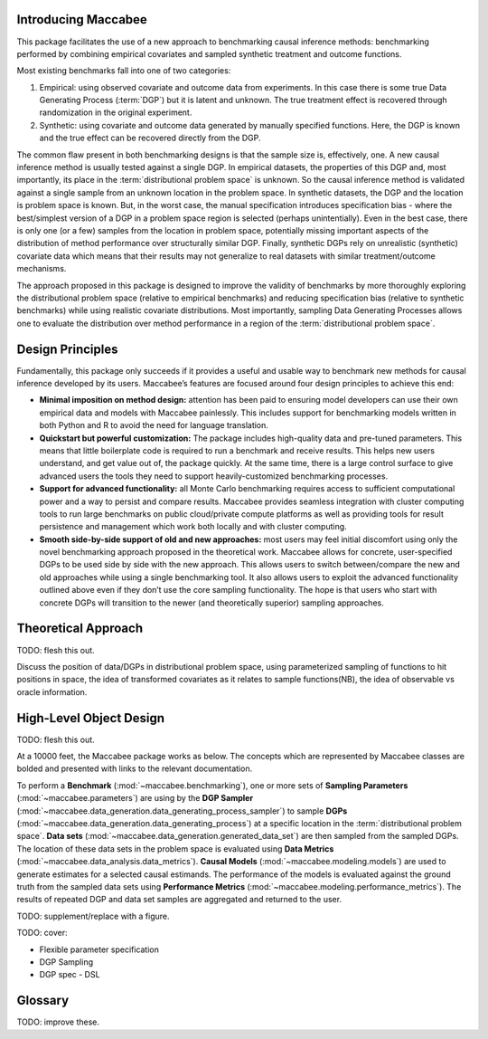 Introducing Maccabee
=====================

This package facilitates the use of a new approach to benchmarking causal inference methods: benchmarking performed by combining empirical covariates and sampled synthetic treatment and outcome functions.

Most existing benchmarks fall into one of two categories:

1. Empirical: using observed covariate and outcome data from experiments. In this case there is some true Data Generating Process (:term:`DGP`) but it is latent and unknown. The true treatment effect is recovered through randomization in the original experiment.

2. Synthetic: using covariate and outcome data generated by manually specified functions. Here, the DGP is known and the true effect can be recovered directly from the DGP.

The common flaw present in both benchmarking designs is that the sample size is, effectively, one. A new causal inference method is usually tested against a single DGP. In empirical datasets, the properties of this DGP and, most importantly, its place in the :term:`distributional problem space` is unknown. So the causal inference method is validated against a single sample from an unknown location in the problem space. In synthetic datasets, the DGP and the location is problem space is known. But, in the worst case, the manual specification introduces specification bias - where the best/simplest version of a DGP in a problem space region is selected (perhaps unintentially). Even in the best case, there is only one (or a few) samples from the location in problem space, potentially missing important aspects of the distribution of method performance over structurally similar DGP. Finally, synthetic DGPs rely on unrealistic (synthetic) covariate data which means that their results may not generalize to real datasets with similar treatment/outcome mechanisms.

The approach proposed in this package is designed to improve the validity of benchmarks by more thoroughly exploring the distributional problem space (relative to empirical benchmarks) and reducing specification bias (relative to synthetic benchmarks) while using realistic covariate distributions. Most importantly, sampling Data Generating Processes allows one to evaluate the distribution over method performance in a region of the :term:`distributional problem space`.

Design Principles
===================

Fundamentally, this package only succeeds if it provides a useful and usable way to benchmark new methods for causal inference developed by its users. Maccabee’s features are focused around four design principles to achieve this end:

* **Minimal imposition on method design:** attention has been paid to ensuring model developers can use their own empirical data and models with Maccabee painlessly. This includes support for benchmarking models written in both Python and R to avoid the need for language translation.

* **Quickstart but powerful customization:** The package includes high-quality data and pre-tuned parameters. This means that little boilerplate code is required to run a benchmark and receive results. This helps new users understand, and get value out of, the package quickly. At the same time, there is a large control surface to give advanced users the tools they need to support heavily-customized benchmarking processes.

* **Support for advanced functionality:** all Monte Carlo benchmarking requires access to sufficient computational power and a way to persist and compare results. Maccabee provides seamless integration with cluster computing tools to run large benchmarks on public cloud/private compute platforms as well as providing tools for result persistence and management which work both locally and with cluster computing.

* **Smooth side-by-side support of old and new approaches:** most users may feel initial discomfort using only the novel benchmarking approach proposed in the theoretical work. Maccabee allows for concrete, user-specified DGPs to be used side by side with the new approach. This allows users to switch between/compare the new and old approaches while using a single benchmarking tool. It also allows users to exploit the advanced functionality outlined above even if they don’t use the core sampling functionality. The hope is that users who start with concrete DGPs will transition to the newer (and theoretically superior) sampling approaches.

Theoretical Approach
======================

TODO: flesh this out.

Discuss the position of data/DGPs in distributional problem space, using parameterized sampling of functions to hit positions in space, the idea of transformed covariates as it relates to sample functions(NB), the idea of observable vs oracle information.

High-Level Object Design
=========================

TODO: flesh this out.

At a 10000 feet, the Maccabee package works as below. The concepts which are represented by Maccabee classes are bolded and presented with links to the relevant documentation.

To perform a **Benchmark** (:mod:`~maccabee.benchmarking`), one or more sets of **Sampling Parameters** (:mod:`~maccabee.parameters`) are using by the **DGP Sampler** (:mod:`~maccabee.data_generation.data_generating_process_sampler`) to sample **DGPs** (:mod:`~maccabee.data_generation.data_generating_process`) at a specific location in the :term:`distributional problem space`. **Data sets** (:mod:`~maccabee.data_generation.generated_data_set`) are then sampled from the sampled DGPs. The location of these data sets in the problem space is evaluated using **Data Metrics** (:mod:`~maccabee.data_analysis.data_metrics`). **Causal Models** (:mod:`~maccabee.modeling.models`) are used to generate estimates for a selected causal estimands. The performance of the models is evaluated against the ground truth from the sampled data sets using **Performance Metrics** (:mod:`~maccabee.modeling.performance_metrics`). The results of repeated DGP and data set samples are aggregated and returned to the user.

TODO: supplement/replace with a figure.

TODO: cover:

* Flexible parameter specification
* DGP Sampling
* DGP spec - DSL

Glossary
========

TODO: improve these.

.. glossary::

    causal model
      A causal model implements a mathematical estimator which extracts a causal estimand from an observational data set.

    data metric
      Data Metrics are real-valued functions which measure some distributional property of a generated data set. Each data metric measures the position of the data set along some well-defined 'axis' of the distributional problem space. Each axis may have more than one corresponding data metric.

    DGP
      A Data Generating Process describes the mathematical process which gives rise to a set of observed data - covariates, treatment assignments, and outcomes - and the corresponding unobserved/oracle data, primarily the treatment effect.

      Concretely, a DGP relates the DGP Variables - defined in the constants group :class:`~maccabee.constants.Constants.DGPVariables` - through a series of stochastic/deterministic functions. The nature of these functions defines the location of the resultant data sets in the :term:`distributional problem space`.

    distributional problem space
      The performance of causal estimators depends on distributional properties of the observed data. The space of all possible distributional properties forms the distributional problem space. The performance of an estimator across the space and in specific regions is of interest to researchers.

    distributional problem space axis
      The :term:`distributional problem space` is defined by axes which represent the distributional properties and the values they can take on. The cartesian product of the values the axes can take out is the extent of the problem space.

    dsl
      TODO - domain specific language.

    dgp variable
      DGP variables are the variables over which the DGP is defined. See chapter 3 and 4 of the theory work.

    observable dgp variable
      DGP variables which are available for causal inference.

    oracle dgp variable
      DGP variables which are not available for causal inference but which can be thought of as 'existing' during the data generation process. This includes potential outcomes, treatment effect, outcome noise etc.

    parameter specification file
      A file used to specify a set of DGP sampling parameters. The specification conforms to the schema laid out in the :term:`parameter schema file`.

    default parameter specification file
      The file which specifies the default set of DGP sampling parameters. This is laid out as a standard :term:`parameter specification file`.

    parameter schema file
      The file which defines all of the DGP sampling parameters by providing names, types, validity conditions, and descriptions. The :term:`parameter specification file` specifies DGP sampling parameters that conform to the schema laid out in this file.

    performance metric
      Performance Metrics are real-valued functions which measure the quality of a causal estimator by comparing the estimand value to the ground truth. A performance metric may be well defined for a single estimand value but typically, in the context of this package, they are defined over a sample of estimand values with each estimand value corresponding to an estimate of the causal effect/s in a generated data set.

    transformed covariate
      TODO - transformed covariate

    YML
      YAML is a human-readable data-serialization language. It is commonly used for configuration files and in applications where data is being stored or transmitted (Wikipedia).
